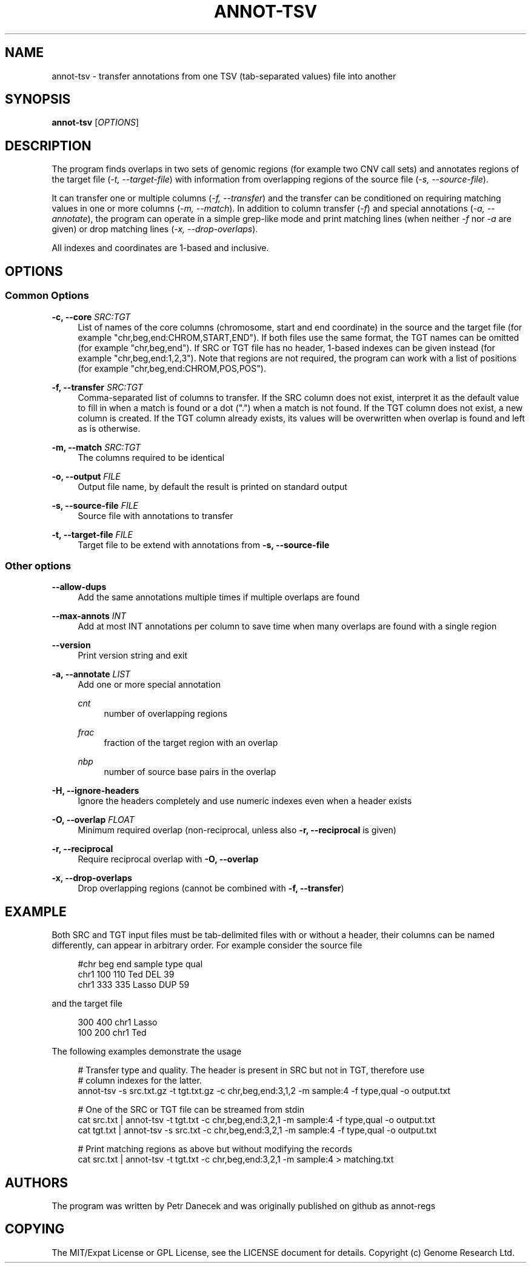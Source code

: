 '\" t
.\"     Title: annot-tsv
.\"    Author: [see the "AUTHORS" section]
.\" Generator: DocBook XSL Stylesheets vsnapshot <http://docbook.sf.net/>
.\"      Date: 05/18/2023
.\"    Manual: \ \&
.\"    Source: \ \&
.\"  Language: English
.\"
.TH "ANNOT\-TSV" "1" "05/18/2023" "\ \&" "\ \&"
.\" -----------------------------------------------------------------
.\" * Define some portability stuff
.\" -----------------------------------------------------------------
.\" ~~~~~~~~~~~~~~~~~~~~~~~~~~~~~~~~~~~~~~~~~~~~~~~~~~~~~~~~~~~~~~~~~
.\" http://bugs.debian.org/507673
.\" http://lists.gnu.org/archive/html/groff/2009-02/msg00013.html
.\" ~~~~~~~~~~~~~~~~~~~~~~~~~~~~~~~~~~~~~~~~~~~~~~~~~~~~~~~~~~~~~~~~~
.ie \n(.g .ds Aq \(aq
.el       .ds Aq '
.\" -----------------------------------------------------------------
.\" * set default formatting
.\" -----------------------------------------------------------------
.\" disable hyphenation
.nh
.\" disable justification (adjust text to left margin only)
.ad l
.\" -----------------------------------------------------------------
.\" * MAIN CONTENT STARTS HERE *
.\" -----------------------------------------------------------------
.SH "NAME"
annot-tsv \- transfer annotations from one TSV (tab\-separated values) file into another
.SH "SYNOPSIS"
.sp
\fBannot\-tsv\fR [\fIOPTIONS\fR]
.SH "DESCRIPTION"
.sp
The program finds overlaps in two sets of genomic regions (for example two CNV call sets) and annotates regions of the target file (\fI\-t, \-\-target\-file\fR) with information from overlapping regions of the source file (\fI\-s, \-\-source\-file\fR)\&.
.sp
It can transfer one or multiple columns (\fI\-f, \-\-transfer\fR) and the transfer can be conditioned on requiring matching values in one or more columns (\fI\-m, \-\-match\fR)\&. In addition to column transfer (\fI\-f\fR) and special annotations (\fI\-a, \-\-annotate\fR), the program can operate in a simple grep\-like mode and print matching lines (when neither \fI\-f\fR nor \fI\-a\fR are given) or drop matching lines (\fI\-x, \-\-drop\-overlaps\fR)\&.
.sp
All indexes and coordinates are 1\-based and inclusive\&.
.SH "OPTIONS"
.SS "Common Options"
.PP
\fB\-c, \-\-core\fR \fISRC:TGT\fR
.RS 4
List of names of the core columns (chromosome, start and end coordinate) in the source and the target file (for example "chr,beg,end:CHROM,START,END")\&. If both files use the same format, the TGT names can be omitted (for example "chr,beg,end")\&. If SRC or TGT file has no header, 1\-based indexes can be given instead (for example "chr,beg,end:1,2,3")\&. Note that regions are not required, the program can work with a list of positions (for example "chr,beg,end:CHROM,POS,POS")\&.
.RE
.PP
\fB\-f, \-\-transfer\fR \fISRC:TGT\fR
.RS 4
Comma\-separated list of columns to transfer\&. If the SRC column does not exist, interpret it as the default value to fill in when a match is found or a dot ("\&.") when a match is not found\&. If the TGT column does not exist, a new column is created\&. If the TGT column already exists, its values will be overwritten when overlap is found and left as is otherwise\&.
.RE
.PP
\fB\-m, \-\-match\fR \fISRC:TGT\fR
.RS 4
The columns required to be identical
.RE
.PP
\fB\-o, \-\-output\fR \fIFILE\fR
.RS 4
Output file name, by default the result is printed on standard output
.RE
.PP
\fB\-s, \-\-source\-file\fR \fIFILE\fR
.RS 4
Source file with annotations to transfer
.RE
.PP
\fB\-t, \-\-target\-file\fR \fIFILE\fR
.RS 4
Target file to be extend with annotations from
\fB\-s, \-\-source\-file\fR
.RE
.SS "Other options"
.PP
\fB\-\-allow\-dups\fR
.RS 4
Add the same annotations multiple times if multiple overlaps are found
.RE
.PP
\fB\-\-max\-annots\fR \fIINT\fR
.RS 4
Add at most INT annotations per column to save time when many overlaps are found with a single region
.RE
.PP
\fB\-\-version\fR
.RS 4
Print version string and exit
.RE
.PP
\fB\-a, \-\-annotate\fR \fILIST\fR
.RS 4
Add one or more special annotation
.PP
\fIcnt\fR
.RS 4
number of overlapping regions
.RE
.PP
\fIfrac\fR
.RS 4
fraction of the target region with an overlap
.RE
.PP
\fInbp\fR
.RS 4
number of source base pairs in the overlap
.RE
.RE
.PP
\fB\-H, \-\-ignore\-headers\fR
.RS 4
Ignore the headers completely and use numeric indexes even when a header exists
.RE
.PP
\fB\-O, \-\-overlap\fR \fIFLOAT\fR
.RS 4
Minimum required overlap (non\-reciprocal, unless also
\fB\-r, \-\-reciprocal\fR
is given)
.RE
.PP
\fB\-r, \-\-reciprocal\fR
.RS 4
Require reciprocal overlap with
\fB\-O, \-\-overlap\fR
.RE
.PP
\fB\-x, \-\-drop\-overlaps\fR
.RS 4
Drop overlapping regions (cannot be combined with
\fB\-f, \-\-transfer\fR)
.RE
.SH "EXAMPLE"
.sp
Both SRC and TGT input files must be tab\-delimited files with or without a header, their columns can be named differently, can appear in arbitrary order\&. For example consider the source file
.sp
.if n \{\
.RS 4
.\}
.nf
#chr   beg   end   sample   type   qual
chr1   100   110   Ted      DEL    39
chr1   333   335   Lasso    DUP    59
.fi
.if n \{\
.RE
.\}
.sp
and the target file
.sp
.if n \{\
.RS 4
.\}
.nf
300   400   chr1   Lasso
100   200   chr1   Ted
.fi
.if n \{\
.RE
.\}
.sp
The following examples demonstrate the usage
.sp
.if n \{\
.RS 4
.\}
.nf
# Transfer type and quality\&. The header is present in SRC but not in TGT, therefore use
# column indexes for the latter\&.
annot\-tsv \-s src\&.txt\&.gz \-t tgt\&.txt\&.gz \-c chr,beg,end:3,1,2 \-m sample:4 \-f type,qual \-o output\&.txt

# One of the SRC or TGT file can be streamed from stdin
cat src\&.txt | annot\-tsv \-t tgt\&.txt \-c chr,beg,end:3,2,1 \-m sample:4 \-f type,qual \-o output\&.txt
cat tgt\&.txt | annot\-tsv \-s src\&.txt \-c chr,beg,end:3,2,1 \-m sample:4 \-f type,qual \-o output\&.txt

# Print matching regions as above but without modifying the records
cat src\&.txt | annot\-tsv \-t tgt\&.txt \-c chr,beg,end:3,2,1 \-m sample:4 > matching\&.txt
.fi
.if n \{\
.RE
.\}
.SH "AUTHORS"
.sp
The program was written by Petr Danecek and was originally published on github as annot\-regs
.SH "COPYING"
.sp
The MIT/Expat License or GPL License, see the LICENSE document for details\&. Copyright (c) Genome Research Ltd\&.

